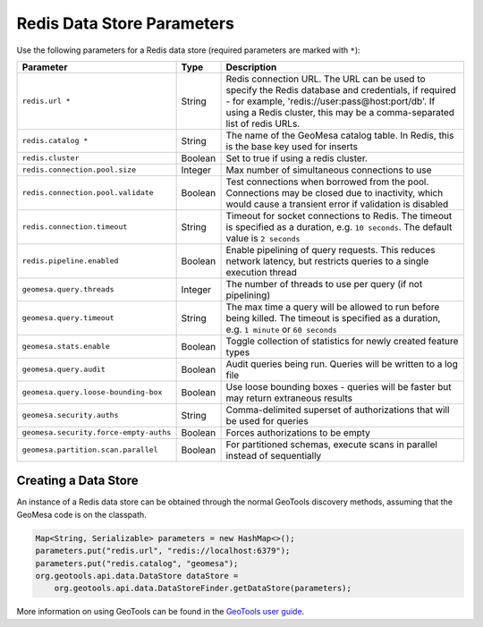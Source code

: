 .. _redis_parameters:

Redis Data Store Parameters
===========================

Use the following parameters for a Redis data store (required parameters are marked with ``*``):

====================================== ======= ====================================================================================
Parameter                              Type    Description
====================================== ======= ====================================================================================
``redis.url *``                        String  Redis connection URL. The URL can be used to specify the Redis database and
                                               credentials, if required - for example, 'redis://user:pass@host:port/db'.
                                               If using a Redis cluster, this may be a comma-separated list of redis URLs.
``redis.catalog *``                    String  The name of the GeoMesa catalog table. In Redis, this is the base key used for
                                               inserts
``redis.cluster``                      Boolean Set to true if using a redis cluster.
``redis.connection.pool.size``         Integer Max number of simultaneous connections to use
``redis.connection.pool.validate``     Boolean Test connections when borrowed from the pool. Connections may be closed due to
                                               inactivity, which would cause a transient error if validation is disabled
``redis.connection.timeout``           String  Timeout for socket connections to Redis. The timeout is specified as a duration,
                                               e.g. ``10 seconds``. The default value is ``2 seconds``
``redis.pipeline.enabled``             Boolean Enable pipelining of query requests. This reduces network latency, but restricts
                                               queries to a single execution thread
``geomesa.query.threads``              Integer The number of threads to use per query (if not pipelining)
``geomesa.query.timeout``              String  The max time a query will be allowed to run before being killed. The
                                               timeout is specified as a duration, e.g. ``1 minute`` or ``60 seconds``
``geomesa.stats.enable``               Boolean Toggle collection of statistics for newly created feature types
``geomesa.query.audit``                Boolean Audit queries being run. Queries will be written to a log file
``geomesa.query.loose-bounding-box``   Boolean Use loose bounding boxes - queries will be faster but may return extraneous results
``geomesa.security.auths``             String  Comma-delimited superset of authorizations that will be used for queries
``geomesa.security.force-empty-auths`` Boolean Forces authorizations to be empty
``geomesa.partition.scan.parallel``    Boolean For partitioned schemas, execute scans in parallel instead of sequentially
====================================== ======= ====================================================================================

Creating a Data Store
---------------------

An instance of a Redis data store can be obtained through the normal GeoTools discovery methods,
assuming that the GeoMesa code is on the classpath.

.. code-block:: java

    Map<String, Serializable> parameters = new HashMap<>();
    parameters.put("redis.url", "redis://localhost:6379");
    parameters.put("redis.catalog", "geomesa");
    org.geotools.api.data.DataStore dataStore =
        org.geotools.api.data.DataStoreFinder.getDataStore(parameters);

More information on using GeoTools can be found in the `GeoTools user guide <https://docs.geotools.org/stable/userguide/>`_.
